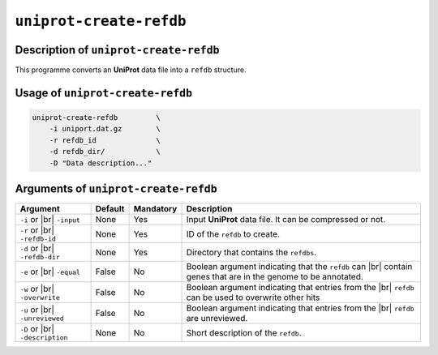 ``uniprot-create-refdb``
========================

Description of ``uniprot-create-refdb``
***************************************

This programme converts an **UniProt** data file into a ``refdb`` structure.

Usage of ``uniprot-create-refdb``
*********************************

.. code-block::

    uniprot-create-refdb         \
        -i uniport.dat.gz        \
        -r refdb_id              \
        -d refdb_dir/            \
        -D "Data description..."    

Arguments of ``uniprot-create-refdb``
*************************************

+------------------+---------+-----------+----------------------------------------------------------+
| Argument         | Default | Mandatory | Description                                              |
+==================+=========+===========+==========================================================+
| ``-i`` or |br|   | None    | Yes       | Input **UniProt** data file. It can be compressed or not.|
| ``-input``       |         |           |                                                          |
+------------------+---------+-----------+----------------------------------------------------------+
| ``-r`` or |br|   | None    | Yes       | ID of the ``refdb`` to create.                           |
| ``-refdb-id``    |         |           |                                                          |
+------------------+---------+-----------+----------------------------------------------------------+
| ``-d`` or |br|   | None    | Yes       | Directory that contains the ``refdbs``.                  |
| ``-refdb-dir``   |         |           |                                                          |
+------------------+---------+-----------+----------------------------------------------------------+
| ``-e`` or |br|   | False   | No        | Boolean argument indicating that the ``refdb`` can |br|  |
| ``-equal``       |         |           | contain genes that are in the genome to be annotated.    |
+------------------+---------+-----------+----------------------------------------------------------+
| ``-w`` or |br|   | False   | No        | Boolean argument indicating that entries from the |br|   |
| ``-overwrite``   |         |           | ``refdb`` can be used to overwrite other hits            |
+------------------+---------+-----------+----------------------------------------------------------+
| ``-u`` or |br|   | False   | No        | Boolean argument indicating that entries from the |br|   |
| ``-unreviewed``  |         |           | ``refdb`` are unreviewed.                                |
+------------------+---------+-----------+----------------------------------------------------------+
| ``-D`` or |br|   | None    | No        | Short description of the ``refdb``.                      |
| ``-description`` |         |           |                                                          |
+------------------+---------+-----------+----------------------------------------------------------+

.. |br| raw:: html

    <br>